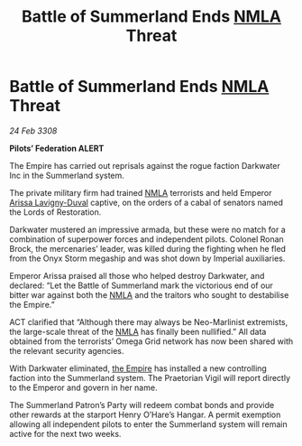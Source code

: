 :PROPERTIES:
:ID:       55779fe3-1592-4ac2-a8c3-e65bf8ced40c
:END:
#+title: Battle of Summerland Ends [[id:dbfbb5eb-82a2-43c8-afb9-252b21b8464f][NMLA]] Threat
#+filetags: :galnet:

* Battle of Summerland Ends [[id:dbfbb5eb-82a2-43c8-afb9-252b21b8464f][NMLA]] Threat

/24 Feb 3308/

*Pilots’ Federation ALERT* 

The Empire has carried out reprisals against the rogue faction Darkwater Inc in the Summerland system. 

The private military firm had trained [[id:dbfbb5eb-82a2-43c8-afb9-252b21b8464f][NMLA]] terrorists and held Emperor [[id:34f3cfdd-0536-40a9-8732-13bf3a5e4a70][Arissa Lavigny-Duval]] captive, on the orders of a cabal of senators named the Lords of Restoration. 

Darkwater mustered an impressive armada, but these were no match for a combination of superpower forces and independent pilots. Colonel Ronan Brock, the mercenaries’ leader, was killed during the fighting when he fled from the Onyx Storm megaship and was shot down by Imperial auxiliaries. 

Emperor Arissa praised all those who helped destroy Darkwater, and declared: “Let the Battle of Summerland mark the victorious end of our bitter war against both the [[id:dbfbb5eb-82a2-43c8-afb9-252b21b8464f][NMLA]] and the traitors who sought to destabilise the Empire.” 

ACT clarified that “Although there may always be Neo-Marlinist extremists, the large-scale threat of the [[id:dbfbb5eb-82a2-43c8-afb9-252b21b8464f][NMLA]] has finally been nullified.” All data obtained from the terrorists’ Omega Grid network has now been shared with the relevant security agencies. 

With Darkwater eliminated, [[id:77cf2f14-105e-4041-af04-1213f3e7383c][the Empire]] has installed a new controlling faction into the Summerland system. The Praetorian Vigil will report directly to the Emperor and govern in her name. 

The Summerland Patron’s Party will redeem combat bonds and provide other rewards at the starport Henry O’Hare’s Hangar. A permit exemption allowing all independent pilots to enter the Summerland system will remain active for the next two weeks.
